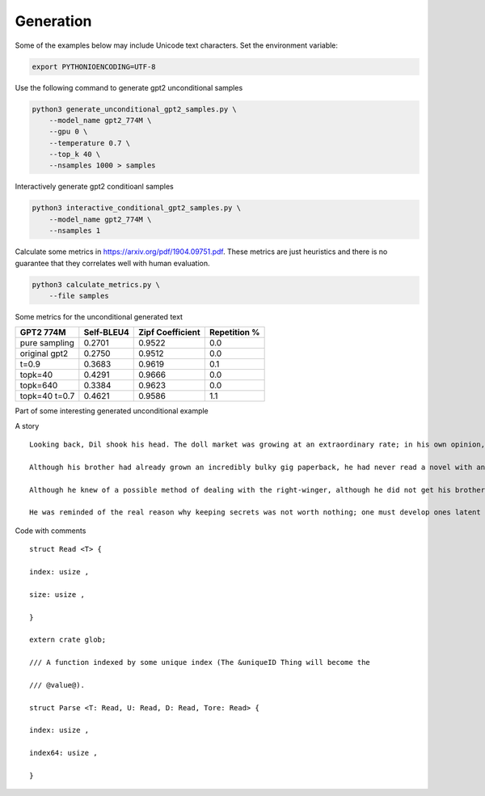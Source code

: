 Generation
----------

Some of the examples below may include Unicode text characters. Set the
environment variable:

.. code:: bash

    export PYTHONIOENCODING=UTF-8

Use the following command to generate gpt2 unconditional samples

.. code:: bash

    python3 generate_unconditional_gpt2_samples.py \
        --model_name gpt2_774M \
        --gpu 0 \
        --temperature 0.7 \
        --top_k 40 \
        --nsamples 1000 > samples

Interactively generate gpt2 conditioanl samples

.. code:: bash

    python3 interactive_conditional_gpt2_samples.py \
        --model_name gpt2_774M \
        --nsamples 1

Calculate some metrics in https://arxiv.org/pdf/1904.09751.pdf. These
metrics are just heuristics and there is no guarantee that they
correlates well with human evaluation.

.. code:: bash

    python3 calculate_metrics.py \
        --file samples

Some metrics for the unconditional generated text

+-----------------+--------------+--------------------+----------------+
| GPT2 774M       | Self-BLEU4   | Zipf Coefficient   | Repetition %   |
+=================+==============+====================+================+
| pure sampling   | 0.2701       | 0.9522             | 0.0            |
+-----------------+--------------+--------------------+----------------+
| original gpt2   | 0.2750       | 0.9512             | 0.0            |
+-----------------+--------------+--------------------+----------------+
| t=0.9           | 0.3683       | 0.9619             | 0.1            |
+-----------------+--------------+--------------------+----------------+
| topk=40         | 0.4291       | 0.9666             | 0.0            |
+-----------------+--------------+--------------------+----------------+
| topk=640        | 0.3384       | 0.9623             | 0.0            |
+-----------------+--------------+--------------------+----------------+
| topk=40 t=0.7   | 0.4621       | 0.9586             | 1.1            |
+-----------------+--------------+--------------------+----------------+

Part of some interesting generated unconditional example

A story

::

    Looking back, Dil shook his head. The doll market was growing at an extraordinary rate; in his own opinion, it was unwarranted since his brother was sold to an abandoned bank. He was aware of what he had to do and was sure where his family was going; the thoughts worried him.

    Although his brother had already grown an incredibly bulky gig paperback, he had never read a novel with an arguably more sinister turn. The intellectual gift of a child was reserved for reciting worked examples. As usual, exploiting loopholes, smart brother had practiced the art of overacting. Those tricks that remained medicinal classes grew weaker and smaller; in the end, one could not predict the fruition of those fighting skills.

    Although he knew of a possible method of dealing with the right-winger, although he did not get his brother's hands on it, Regulus had already leaked his intentions in searching for Dil. He had already rushed passengers directly including that stupid bull. Due to the numerous setback, while Dil had luckily survived, he still suffered a decrease in his power.

    He was reminded of the real reason why keeping secrets was not worth nothing; one must develop ones latent talents; in order to reverse one's stage of development all one had to do was give lessons to an opposite-type STUDENT that had similar abilities to those those that were bestowed by the parents; it was thus necessary to sift through the cat and mouse game over the years for those that had true deficiencies.

Code with comments

::

    struct Read <T> {

    index: usize ,

    size: usize ,

    }

    extern crate glob;

    /// A function indexed by some unique index (The &uniqueID Thing will become the

    /// @value@).

    struct Parse <T: Read, U: Read, D: Read, Tore: Read> {

    index: usize ,

    index64: usize ,

    }

